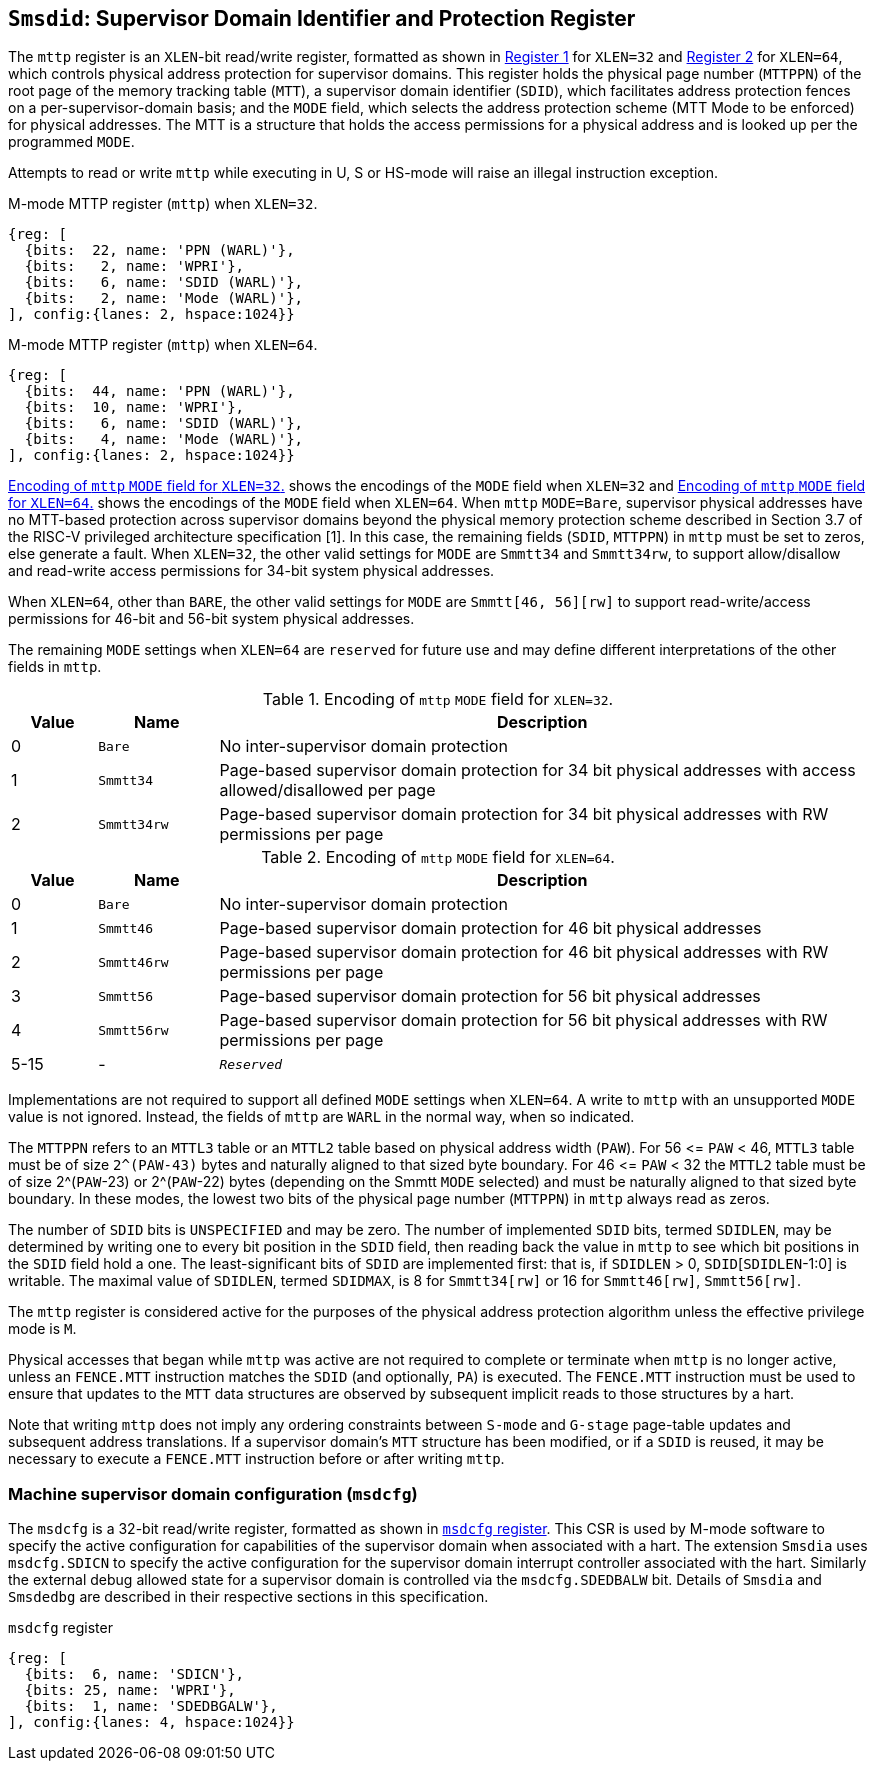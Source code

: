 [[chapter3]]
[[Smsdid]]
== `Smsdid`: Supervisor Domain Identifier and Protection Register

The `mttp` register is an `XLEN`-bit read/write register, formatted as shown in
<<sdid-32>> for `XLEN=32` and <<sdid-64>> for `XLEN=64`, which controls
physical address protection for supervisor domains. This register holds the
physical page number (`MTTPPN`) of the root page of the memory tracking table
(`MTT`), a supervisor domain identifier (`SDID`), which facilitates address
protection fences on a per-supervisor-domain basis; and the `MODE` field, which
selects the address protection scheme (MTT Mode to be enforced) for physical
addresses. The MTT is a structure that holds the access permissions for a
physical address and is looked up per the programmed `MODE`.

Attempts to read or write `mttp` while executing in U, S or HS-mode will raise
an illegal instruction exception.

[caption="Register {counter:rimage}: ", reftext="Register {rimage}"]
[title="M-mode MTTP register (`mttp`) when `XLEN=32`."]
[id=sdid-32]
[wavedrom, ,svg]
....
{reg: [
  {bits:  22, name: 'PPN (WARL)'},
  {bits:   2, name: 'WPRI'},
  {bits:   6, name: 'SDID (WARL)'},
  {bits:   2, name: 'Mode (WARL)'},
], config:{lanes: 2, hspace:1024}}
....

[caption="Register {counter:rimage}: ", reftext="Register {rimage}"]
[title="M-mode MTTP register (`mttp`) when `XLEN=64`."]
[id=sdid-64]
[wavedrom, ,svg]
....
{reg: [
  {bits:  44, name: 'PPN (WARL)'},
  {bits:  10, name: 'WPRI'},
  {bits:   6, name: 'SDID (WARL)'},
  {bits:   4, name: 'Mode (WARL)'},
], config:{lanes: 2, hspace:1024}}
....

<<mtt-32>> shows the encodings of the `MODE` field when `XLEN=32` and
<<mtt-64>> shows the encodings of the `MODE` field when `XLEN=64`. When `mttp`
`MODE=Bare`, supervisor physical addresses have no MTT-based protection across
supervisor domains beyond the physical memory protection scheme described in
Section 3.7 of the RISC-V privileged architecture specification [1]. In this
case, the remaining fields (`SDID`, `MTTPPN`) in `mttp` must be set to zeros,
else generate a fault. When `XLEN=32`, the other valid settings for `MODE` are
`Smmtt34` and `Smmtt34rw`, to support allow/disallow and read-write access
permissions for 34-bit system physical addresses.

When `XLEN=64`, other than `BARE`, the other valid settings for `MODE` are
`Smmtt[46, 56][rw]` to support read-write/access permissions for 46-bit and
56-bit system physical addresses.

The remaining `MODE` settings when `XLEN=64` are `reserved` for future use and
may define different interpretations of the other fields in `mttp`.

.Encoding of `mttp` `MODE` field for `XLEN=32`.
[width="100%",cols="10%,14%,76%", options="header", id=mtt-32]
|===
|Value |Name |Description
|0 |`Bare` |No inter-supervisor domain protection

|1 |`Smmtt34` |Page-based supervisor domain protection for 34 bit physical
addresses with access allowed/disallowed per page

|2 |`Smmtt34rw` |Page-based supervisor domain protection for 34 bit
physical addresses with RW permissions per page
|===

.Encoding of `mttp` `MODE` field for `XLEN=64`.
[width="100%",cols="10%,14%,76%", options="header", id=mtt-64]
|===
|Value |Name |Description
|0 |`Bare` |No inter-supervisor domain protection

|1 |`Smmtt46` |Page-based supervisor domain protection for 46 bit physical
addresses

|2 |`Smmtt46rw` |Page-based supervisor domain protection for 46 bit
physical addresses with RW permissions per page

|3 |`Smmtt56` |Page-based supervisor domain protection for 56 bit physical
addresses

|4 |`Smmtt56rw` |Page-based supervisor domain protection for 56 bit
physical addresses with RW permissions per page

|5-15 |- |`_Reserved_`
|===

Implementations are not required to support all defined `MODE` settings when
`XLEN=64`. A write to `mttp` with an unsupported `MODE` value is not ignored.
Instead, the fields of `mttp` are `WARL` in the normal way, when so indicated.

The `MTTPPN` refers to an `MTTL3` table or an `MTTL2` table based on physical
address width (`PAW`). For 56 \<= `PAW` < 46, `MTTL3` table must be of size
`2^(PAW-43)` bytes and naturally aligned to that sized byte boundary. For 46
\<= `PAW` < 32 the `MTTL2` table must be of size 2^(`PAW`-23) or 2^(`PAW`-22)
bytes (depending on the Smmtt `MODE` selected) and must be naturally aligned to
that sized byte boundary. In these modes, the lowest two bits of the physical
page number (`MTTPPN`) in `mttp` always read as zeros.

The number of `SDID` bits is `UNSPECIFIED` and may be zero. The number of
implemented `SDID` bits, termed `SDIDLEN`, may be determined by writing one to
every bit position in the `SDID` field, then reading back the value in `mttp`
to see which bit positions in the `SDID` field hold a one. The
least-significant bits of `SDID` are implemented first: that is, if `SDIDLEN` >
0, `SDID`[`SDIDLEN`-1:0] is writable. The maximal value of `SDIDLEN`, termed
`SDIDMAX`, is 8 for `Smmtt34[rw]` or 16 for `Smmtt46[rw]`, `Smmtt56[rw]`.

The `mttp` register is considered active for the purposes of the physical
address protection algorithm unless the effective privilege mode is `M`.

Physical accesses that began while `mttp` was active are not required to
complete or terminate when `mttp` is no longer active, unless an `FENCE.MTT`
instruction matches the `SDID` (and optionally, `PA`) is executed. The
`FENCE.MTT` instruction must be used to ensure that updates to the `MTT` data
structures are observed by subsequent implicit reads to those structures by a
hart.

Note that writing `mttp` does not imply any ordering constraints between
`S-mode` and `G-stage` page-table updates and subsequent address translations.
If a supervisor domain's `MTT` structure has been modified, or if a `SDID` is
reused, it may be necessary to execute a `FENCE.MTT` instruction before or
after writing `mttp`.

=== Machine supervisor domain configuration (`msdcfg`)

The `msdcfg` is a 32-bit read/write register, formatted as shown in <<MSDCFG>>.
This CSR is used by M-mode software to specify the active configuration for
capabilities of the supervisor domain when associated with a hart. The
extension `Smsdia` uses `msdcfg.SDICN` to specify the active configuration for
the supervisor domain interrupt controller associated with the hart. Similarly
the external debug allowed state for a supervisor domain is controlled via the
`msdcfg.SDEDBALW` bit. Details of `Smsdia` and `Smsdedbg` are described in
their respective sections in this specification.

[[MSDCFG]]
.`msdcfg` register

[wavedrom, , ]
....
{reg: [
  {bits:  6, name: 'SDICN'},
  {bits: 25, name: 'WPRI'},
  {bits:  1, name: 'SDEDBGALW'},
], config:{lanes: 4, hspace:1024}}
....
